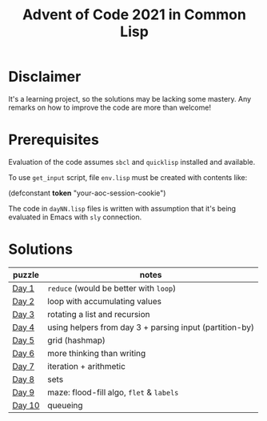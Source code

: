 #+title: Advent of Code 2021 in Common Lisp

* Disclaimer

It's a learning project, so the solutions may be lacking some mastery.  Any remarks on how to improve the code are more than welcome!

* Prerequisites

Evaluation of the code assumes =sbcl= and =quicklisp= installed and available.

To use =get_input= script, file =env.lisp= must be created with contents like:

#+begin_example lisp
(defconstant *token* "your-aoc-session-cookie")
#+end_example

The code in =dayNN.lisp= files is written with assumption that it's being evaluated in Emacs with =sly= connection.

* Solutions

| puzzle | notes                                                   |
|--------+---------------------------------------------------------|
| [[https://gitlab.com/pkaznowski/aoc-2021-clisp/-/blob/master/01.lisp][Day 1]]  | =reduce= (would be better with =loop=)                      |
| [[https://gitlab.com/pkaznowski/aoc-2021-clisp/-/blob/master/02.lisp][Day 2]]  | loop with accumulating values                           |
| [[https://gitlab.com/pkaznowski/aoc-2021-clisp/-/blob/master/03.lisp][Day 3]]  | rotating a list and recursion                           |
| [[https://gitlab.com/pkaznowski/aoc-2021-clisp/-/blob/master/04.lisp][Day 4]]  | using helpers from day 3 + parsing input (partition-by) |
| [[https://gitlab.com/pkaznowski/aoc-2021-clisp/-/blob/master/05.lisp][Day 5]]  | grid (hashmap)                                          |
| [[https://gitlab.com/pkaznowski/aoc-2021-clisp/-/blob/master/06.lisp][Day 6]]  | more thinking than writing                              |
| [[https://gitlab.com/pkaznowski/aoc-2021-clisp/-/blob/master/07.lisp][Day 7]]  | iteration + arithmetic                                  |
| [[https://gitlab.com/pkaznowski/aoc-2021-clisp/-/blob/master/08.lisp][Day 8]]  | sets                                                    |
| [[https://gitlab.com/pkaznowski/aoc-2021-clisp/-/blob/master/09.lisp][Day 9]]  | maze: flood-fill algo, =flet= & =labels=                    |
| [[https://gitlab.com/pkaznowski/aoc-2021-clisp/-/blob/master/10.lisp][Day 10]] | queueing                                                |
